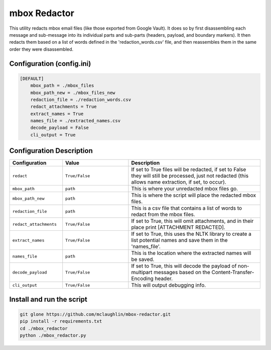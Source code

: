 mbox Redactor
==============================================
This utility redacts mbox email files (like those exported from Google Vault). It does so by first disassembling each message and sub-message into its individual parts and sub-parts (headers, payload, and boundary markers). It then redacts them based on a list of words defined in the 'redaction_words.csv' file, and then reassembles them in the same order they were disassembled.


Configuration (config.ini)
##########################

.. code-block:: xml

    [DEFAULT]
        mbox_path = ./mbox_files
        mbox_path_new = ./mbox_files_new
        redaction_file = ./redaction_words.csv
        redact_attachments = True
        extract_names = True
        names_file = ./extracted_names.csv
        decode_payload = False
        cli_output = True


Configuration Description
##########################

.. list-table::
   :widths: 40 50 100
   :header-rows: 1

   * - Configuration
     - Value
     - Description

   * - ``redact``
     - ``True/False``
     - If set to True files will be redacted, if set to False they will still be processed, just not redacted (this allows name extraction, if set, to occur).

   * - ``mbox_path``
     - ``path``
     - This is where your unredacted mbox files go.

   * - ``mbox_path_new``
     - ``path``
     - This is where the script will place the redacted mbox files.

   * - ``redaction_file``
     - ``path``
     - This is a csv file that contains a list of words to redact from the mbox files.
     
   * - ``redact_attachments``
     - ``True/False``
     - If set to True, this will omit attachments, and in their place print [ATTACHMENT REDACTED].
     
   * - ``extract_names``
     - ``True/False``
     - If set to True, this uses the NLTK library to create a list potential names and save them in the 'names_file'.
        
   * - ``names_file``
     - ``path``
     - This is the location where the extracted names will be saved.
        
   * - ``decode_payload``
     - ``True/False``
     - If set to True, this will decode the payload of non-multipart messages based on the Content-Transfer-Encoding header.

   * - ``cli_output``
     - ``True/False``
     - This will output debugging info.


Install and run the script
##############

.. code-block:: bash

    git glone https://github.com/mclaughlin/mbox-redactor.git
    pip install -r requirements.txt
    cd ./mbox_redactor
    python ./mbox_redactor.py

